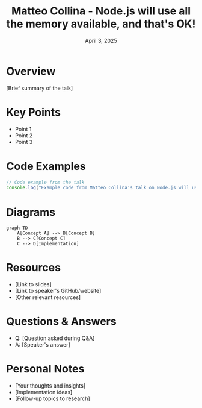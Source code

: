#+TITLE: Matteo Collina - Node.js will use all the memory available, and that's OK!
#+DATE: April 3, 2025
#+CATEGORY: dotJS2025
#+PROPERTY: header-args :mkdirp yes
#+PROPERTY: header-args:js :tangle ../code-examples/demos/matteo-collina-nodejs-will-use-all-the-memory-available-and-thats-ok.js

* Overview
[Brief summary of the talk]

* Key Points
- Point 1
- Point 2
- Point 3

* Code Examples
#+BEGIN_SRC javascript
// Code example from the talk
console.log("Example code from Matteo Collina's talk on Node.js will use all the memory available, and that's OK!");
#+END_SRC

* Diagrams
#+BEGIN_SRC mermaid :file ../diagrams/matteo-collina-nodejs-will-use-all-the-memory-available-and-thats-ok-diagram.svg
graph TD
    A[Concept A] --> B[Concept B]
    B --> C[Concept C]
    C --> D[Implementation]
#+END_SRC

* Resources
- [Link to slides]
- [Link to speaker's GitHub/website]
- [Other relevant resources]

* Questions & Answers
- Q: [Question asked during Q&A]
- A: [Speaker's answer]

* Personal Notes
- [Your thoughts and insights]
- [Implementation ideas]
- [Follow-up topics to research]
